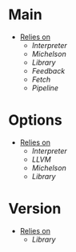 * Main
- _Relies on_
  + [[Interpreter]]
  + [[Michelson]]
  + [[Library]]
  + [[Feedback]]
  + [[Fetch]]
  + [[Pipeline]]
* Options
- _Relies on_
  + [[Interpreter]]
  + [[LLVM]]
  + [[Michelson]]
  + [[Library]]
* Version
- _Relies on_
  + [[Library]]
